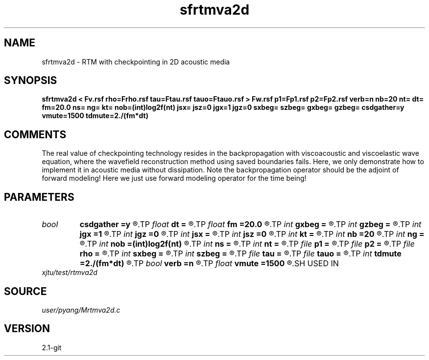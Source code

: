 .TH sfrtmva2d 1  "APRIL 2019" Madagascar "Madagascar Manuals"
.SH NAME
sfrtmva2d \- RTM with checkpointing in 2D acoustic media
.SH SYNOPSIS
.B sfrtmva2d < Fv.rsf rho=Frho.rsf tau=Ftau.rsf tauo=Ftauo.rsf > Fw.rsf p1=Fp1.rsf p2=Fp2.rsf verb=n nb=20 nt= dt= fm=20.0 ns= ng= kt= nob=(int)log2f(nt) jsx= jsz=0 jgx=1 jgz=0 sxbeg= szbeg= gxbeg= gzbeg= csdgather=y vmute=1500 tdmute=2./(fm*dt)
.SH COMMENTS
The real value of checkpointing technology resides in the backpropagation with
viscoacoustic and viscoelastic wave equation, where the wavefield 
reconstruction method using saved boundaries fails. Here, we only
demonstrate how to implement it in acoustic media without dissipation.
Note the backpropagation operator should be the adjoint of forward modeling!
Here we just use forward modeling operator for the time being!

.SH PARAMETERS
.PD 0
.TP
.I bool   
.B csdgather
.B =y
.R  [y/n]	default, common shot-gather; if n, record at every point
.TP
.I float  
.B dt
.B =
.R  	time sampling interval
.TP
.I float  
.B fm
.B =20.0
.R  	dominant freq of Ricker wavelet
.TP
.I int    
.B gxbeg
.B =
.R  	x-begining index of receivers, starting from 0
.TP
.I int    
.B gzbeg
.B =
.R  	z-begining index of receivers, starting from 0
.TP
.I int    
.B jgx
.B =1
.R  	receiver x-axis jump interval
.TP
.I int    
.B jgz
.B =0
.R  	receiver z-axis jump interval
.TP
.I int    
.B jsx
.B =
.R  	source x-axis  jump interval
.TP
.I int    
.B jsz
.B =0
.R  	source z-axis jump interval
.TP
.I int    
.B kt
.B =
.R  	output px and pz component at kt
.TP
.I int    
.B nb
.B =20
.R  	thickness of PML ABC
.TP
.I int    
.B ng
.B =
.R  	number of geophones/receivers per shot
.TP
.I int    
.B nob
.B =(int)log2f(nt)
.R  	number of buffers, default=optimal value
.TP
.I int    
.B ns
.B =
.R  	number of shots
.TP
.I int    
.B nt
.B =
.R  	number of time steps
.TP
.I file   
.B p1
.B =
.R  	auxiliary output file name
.TP
.I file   
.B p2
.B =
.R  	auxiliary output file name
.TP
.I file   
.B rho
.B =
.R  	auxiliary input file name
.TP
.I int    
.B sxbeg
.B =
.R  	x-begining index of sources, starting from 0
.TP
.I int    
.B szbeg
.B =
.R  	z-begining index of sources, starting from 0
.TP
.I file   
.B tau
.B =
.R  	auxiliary input file name
.TP
.I file   
.B tauo
.B =
.R  	auxiliary input file name
.TP
.I int    
.B tdmute
.B =2./(fm*dt)
.R  	number of deleyed time samples to mute
.TP
.I bool   
.B verb
.B =n
.R  [y/n]	verbosity
.TP
.I float  
.B vmute
.B =1500
.R  	muting velocity to remove the low-freq noise, unit=m/s
.SH USED IN
.TP
.I xjtu/test/rtmva2d
.SH SOURCE
.I user/pyang/Mrtmva2d.c
.SH VERSION
2.1-git
